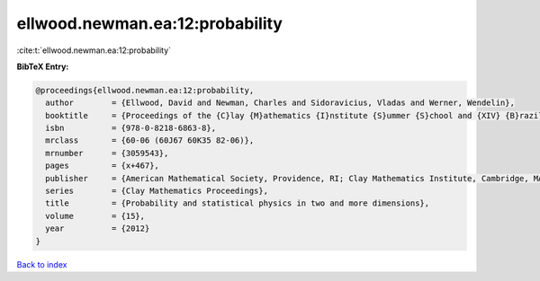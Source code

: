 ellwood.newman.ea:12:probability
================================

:cite:t:`ellwood.newman.ea:12:probability`

**BibTeX Entry:**

.. code-block:: bibtex

   @proceedings{ellwood.newman.ea:12:probability,
     author        = {Ellwood, David and Newman, Charles and Sidoravicius, Vladas and Werner, Wendelin},
     booktitle     = {Proceedings of the {C}lay {M}athematics {I}nstitute {S}ummer {S}chool and {XIV} {B}razilian {S}chool of {P}robability held in {B}\'{u}zios, {J}uly 11--{A}ugust 7, 2010},
     isbn          = {978-0-8218-6863-8},
     mrclass       = {60-06 (60J67 60K35 82-06)},
     mrnumber      = {3059543},
     pages         = {x+467},
     publisher     = {American Mathematical Society, Providence, RI; Clay Mathematics Institute, Cambridge, MA},
     series        = {Clay Mathematics Proceedings},
     title         = {Probability and statistical physics in two and more dimensions},
     volume        = {15},
     year          = {2012}
   }

`Back to index <../By-Cite-Keys.rst>`_
